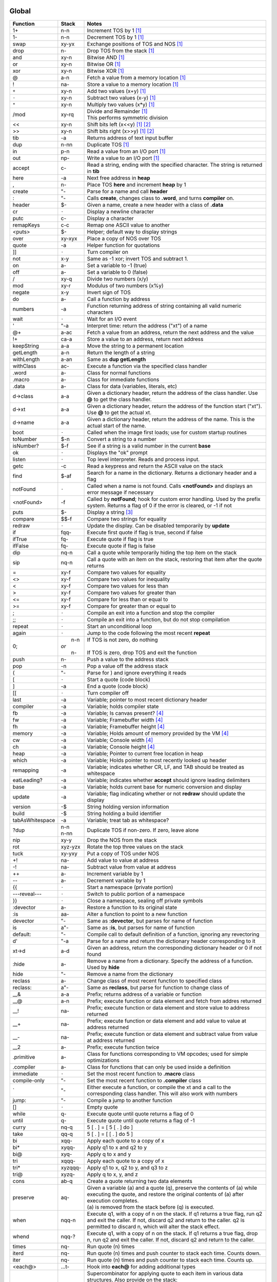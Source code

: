======
Global
======

.. class:: corefunc

+-----------------+-----------+-----------------------------------------------+
| Function        | Stack     | Notes                                         |
+=================+===========+===============================================+
| 1+              |    n-n    |  Increment TOS by 1 [1]_                      |
+-----------------+-----------+-----------------------------------------------+
| 1-              |    n-n    |  Decrement TOS by 1 [1]_                      |
+-----------------+-----------+-----------------------------------------------+
| swap            |   xy-yx   |  Exchange positions of TOS and NOS [1]_       |
+-----------------+-----------+-----------------------------------------------+
| drop            |    n-     |  Drop TOS from the stack [1]_                 |
+-----------------+-----------+-----------------------------------------------+
| and             |   xy-n    |  Bitwise AND [1]_                             |
+-----------------+-----------+-----------------------------------------------+
| or              |   xy-n    |  Bitwise OR [1]_                              |
+-----------------+-----------+-----------------------------------------------+
| xor             |   xy-n    |  Bitwise XOR [1]_                             |
+-----------------+-----------+-----------------------------------------------+
| @               |    a-n    |  Fetch a value from a memory location [1]_    |
+-----------------+-----------+-----------------------------------------------+
| !               |   na-     |  Store a value to a memory location [1]_      |
+-----------------+-----------+-----------------------------------------------+
| ``+``           |   xy-n    |  Add two values       (x+y) [1]_              |
+-----------------+-----------+-----------------------------------------------+
| ``-``           |   xy-n    |  Subtract two values  (x-y) [1]_              |
+-----------------+-----------+-----------------------------------------------+
| ``*``           |   xy-n    |  Multiply two values  (x*y) [1]_              |
+-----------------+-----------+-----------------------------------------------+
| /mod            |   xy-rq   | | Divide and Remainder [1]_                   |
|                 |           | | This performs symmetric division            |
+-----------------+-----------+-----------------------------------------------+
| <<              |   xy-n    |  Shift bits left      (x<<y) [1]_ [2]_        |
+-----------------+-----------+-----------------------------------------------+
| >>              |   xy-n    |  Shift bits right     (x>>y) [1]_ [2]_        |
+-----------------+-----------+-----------------------------------------------+
| tib             |     -a    |  Returns address of text input buffer         |
+-----------------+-----------+-----------------------------------------------+
| dup             |    n-nn   |  Duplicate TOS [1]_                           |
+-----------------+-----------+-----------------------------------------------+
| in              |    p-n    |  Read a value from an I/O port [1]_           |
+-----------------+-----------+-----------------------------------------------+
| out             |   np-     |  Write a value to an I/O port [1]_            |
+-----------------+-----------+-----------------------------------------------+
| accept          |    c-     |  Read a string, ending with the specified     |
|                 |           |  character. The string is returned in **tib** |
+-----------------+-----------+-----------------------------------------------+
| here            |     -a    |  Next free address in **heap**                |
+-----------------+-----------+-----------------------------------------------+
| ,               |    n-     |  Place TOS **here** and increment **heap** by |
|                 |           |  1                                            |
+-----------------+-----------+-----------------------------------------------+
| create          |    "-     |  Parse for a name and call **header**         |
+-----------------+-----------+-----------------------------------------------+
| :               |    "-     |  Calls **create**, changes class to **.word**,|
|                 |           |  and turns **compiler** on.                   |
+-----------------+-----------+-----------------------------------------------+
| header          |    $-     |  Given a name, create a new header with a     |
|                 |           |  class of **.data**                           |
+-----------------+-----------+-----------------------------------------------+
| cr              |   ``-``   |  Display a newline character                  |
+-----------------+-----------+-----------------------------------------------+
| putc            |    c-     |  Display a character                          |
+-----------------+-----------+-----------------------------------------------+
| remapKeys       |    c-c    |  Remap one ASCII value to another             |
+-----------------+-----------+-----------------------------------------------+
| <puts>          |    $-     |  Helper; default way to display strings       |
+-----------------+-----------+-----------------------------------------------+
| over            |   xy-xyx  |  Place a copy of NOS over TOS                 |
+-----------------+-----------+-----------------------------------------------+
| quote           |     -a    |  Helper function for quotations               |
+-----------------+-----------+-----------------------------------------------+
| ]]              |   ``-``   |  Turn compiler on                             |
+-----------------+-----------+-----------------------------------------------+
| not             |    x-y    |  Same as -1 xor; invert TOS and subtract 1.   |
+-----------------+-----------+-----------------------------------------------+
| on              |    a-     |  Set a variable to -1 (true)                  |
+-----------------+-----------+-----------------------------------------------+
| off             |    a-     |  Set a variable to  0 (false)                 |
+-----------------+-----------+-----------------------------------------------+
| /               |   xy-q    |  Divide two numbers (x/y)                     |
+-----------------+-----------+-----------------------------------------------+
| mod             |   xy-r    |  Modulus of two numbers (x%y)                 |
+-----------------+-----------+-----------------------------------------------+
| negate          |    x-y    |  Invert sign of TOS                           |
+-----------------+-----------+-----------------------------------------------+
| do              |    a-     |  Call a function by address                   |
+-----------------+-----------+-----------------------------------------------+
| numbers         |     -a    |  Function returning address of string         |
|                 |           |  containing all valid numeric characters      |
+-----------------+-----------+-----------------------------------------------+
| wait            |   ``-``   |  Wait for an I/O event                        |
+-----------------+-----------+-----------------------------------------------+
| '               |    "-a    |  Interpret time: return the address ("xt") of |
|                 |           |  a name                                       |
+-----------------+-----------+-----------------------------------------------+
| @+              |    a-ac   |  Fetch a value from an address, return the    |
|                 |           |  next address and the value                   |
+-----------------+-----------+-----------------------------------------------+
| !+              |   ca-a    |  Store a value to an address, return next     |
|                 |           |  address                                      |
+-----------------+-----------+-----------------------------------------------+
| keepString      |    a-a    |  Move the string to a permanent location      |
+-----------------+-----------+-----------------------------------------------+
| getLength       |    a-n    |  Return the length of a string                |
+-----------------+-----------+-----------------------------------------------+
| withLength      |    a-an   |  Same as **dup getLength**                    |
+-----------------+-----------+-----------------------------------------------+
| withClass       |   ac-     |  Execute a function via the specified class   |
|                 |           |  handler                                      |
+-----------------+-----------+-----------------------------------------------+
| .word           |    a-     |  Class for normal functions                   |
+-----------------+-----------+-----------------------------------------------+
| .macro          |    a-     |  Class for immediate functions                |
+-----------------+-----------+-----------------------------------------------+
| .data           |    a-     |  Class for data (variables, literals, etc)    |
+-----------------+-----------+-----------------------------------------------+
| d->class        |    a-a    |  Given a dictionary header, return the address|
|                 |           |  of the class handler. Use **@** to get the   |
|                 |           |  class handler.                               |
+-----------------+-----------+-----------------------------------------------+
| d->xt           |    a-a    |  Given a dictionary header, return the address|
|                 |           |  of the function start ("xt"). Use **@** to   |
|                 |           |  get the actual xt.                           |
+-----------------+-----------+-----------------------------------------------+
| d->name         |    a-a    |  Given a dictionary header, return the address|
|                 |           |  of the name. This is the actual start of the |
|                 |           |  name.                                        |
+-----------------+-----------+-----------------------------------------------+
| boot            |   ``-``   |  Called when the image first loads; use for   |
|                 |           |  custom startup routines                      |
+-----------------+-----------+-----------------------------------------------+
| toNumber        |    $-n    |  Convert a string to a number                 |
+-----------------+-----------+-----------------------------------------------+
| isNumber?       |    $-f    |  See if a string is a valid number in the     |
|                 |           |  current **base**                             |
+-----------------+-----------+-----------------------------------------------+
| ok              |   ``-``   |  Displays the "ok" prompt                     |
+-----------------+-----------+-----------------------------------------------+
| listen          |   ``-``   |  Top level interpreter. Reads and process     |
|                 |           |  input.                                       |
+-----------------+-----------+-----------------------------------------------+
| getc            |     -c    |  Read a keypress and return the ASCII value on|
|                 |           |  the stack                                    |
+-----------------+-----------+-----------------------------------------------+
| find            |    $-af   |  Search for a name in the dictionary. Returns |
|                 |           |  a dictionary header and a flag               |
+-----------------+-----------+-----------------------------------------------+
| notFound        |   ``-``   |  Called when a name is not found. Calls       |
|                 |           |  **<notFound>** and displays an error message |
|                 |           |  if necessary                                 |
+-----------------+-----------+-----------------------------------------------+
| <notFound>      |     -f    |  Called by **notFound**; hook for custom error|
|                 |           |  handling. Used by the prefix system. Returns |
|                 |           |  a flag of 0 if the error is cleared, or -1 if|
|                 |           |  not                                          |
+-----------------+-----------+-----------------------------------------------+
| puts            |    $-     |  Display a string [3]_                        |
+-----------------+-----------+-----------------------------------------------+
| compare         |   $$-f    |  Compare two strings for equality             |
+-----------------+-----------+-----------------------------------------------+
| redraw          |   ``-``   |  Update the display. Can be disabled          |
|                 |           |  temporarily by **update**                    |
+-----------------+-----------+-----------------------------------------------+
| if              |  fqq-     |  Execute first quote if flag is true, second  |
|                 |           |  if false                                     |
+-----------------+-----------+-----------------------------------------------+
| ifTrue          |   fq-     |  Execute quote if flag is true                |
+-----------------+-----------+-----------------------------------------------+
| ifFalse         |   fq-     |  Execute quote if flag is false               |
+-----------------+-----------+-----------------------------------------------+
| dip             |   nq-n    |  Call a quote while temporarily hiding the top|
|                 |           |  item on the stack                            |
+-----------------+-----------+-----------------------------------------------+
| sip             |   nq-n    |  Call a quote with an item on the stack,      |
|                 |           |  restoring that item after the quote returns  |
+-----------------+-----------+-----------------------------------------------+
| =               |   xy-f    |  Compare two values for equality              |
+-----------------+-----------+-----------------------------------------------+
| <>              |   xy-f    |  Compare two values for inequality            |
+-----------------+-----------+-----------------------------------------------+
| <               |   xy-f    |  Compare two values for less than             |
+-----------------+-----------+-----------------------------------------------+
| >               |   xy-f    |  Compare two values for greater than          |
+-----------------+-----------+-----------------------------------------------+
| <=              |   xy-f    |  Compare for less than or equal to            |
+-----------------+-----------+-----------------------------------------------+
| >=              |   xy-f    |  Compare for greater than or equal to         |
+-----------------+-----------+-----------------------------------------------+
| ;               |   ``-``   |  Compile an exit into a function and stop the |
|                 |           |  compiler                                     |
+-----------------+-----------+-----------------------------------------------+
| ;;              |   ``-``   |  Compile an exit into a function, but do not  |
|                 |           |  stop compilation                             |
+-----------------+-----------+-----------------------------------------------+
| repeat          |   ``-``   |  Start an unconditional loop                  |
+-----------------+-----------+-----------------------------------------------+
| again           |   ``-``   |  Jump to the code following the most recent   |
|                 |           |  **repeat**                                   |
+-----------------+-----------+-----------------------------------------------+
| 0;              | |  n-n    | | If TOS is not zero, do nothing              |
|                 | | *or*    | |                                             |
|                 | |  n-     | | If TOS is zero, drop TOS and exit the       |
|                 |           |   function                                    |
+-----------------+-----------+-----------------------------------------------+
| push            |    n-     |  Push a value to the address stack            |
+-----------------+-----------+-----------------------------------------------+
| pop             |     -n    |  Pop a value off the address stack            |
+-----------------+-----------+-----------------------------------------------+
| (               |    "-     |  Parse for ) and ignore everything it reads   |
+-----------------+-----------+-----------------------------------------------+
| [               |   ``-``   |  Start a quote (code block)                   |
+-----------------+-----------+-----------------------------------------------+
| ]               |     -a    |  End a quote (code block)                     |
+-----------------+-----------+-----------------------------------------------+
| [[              |   ``-``   |  Turn compiler off                            |
+-----------------+-----------+-----------------------------------------------+
| last            |     -a    |  Variable; pointer to most recent dictionary  |
|                 |           |  header                                       |
+-----------------+-----------+-----------------------------------------------+
| compiler        |     -a    |  Variable; holds compiler state               |
+-----------------+-----------+-----------------------------------------------+
| fb              |     -a    |  Variable; Is canvas present? [4]_            |
+-----------------+-----------+-----------------------------------------------+
| fw              |     -a    |  Variable; Framebuffer width  [4]_            |
+-----------------+-----------+-----------------------------------------------+
| fh              |     -a    |  Variable; Framebuffer height [4]_            |
+-----------------+-----------+-----------------------------------------------+
| memory          |     -a    |  Variable; Holds amount of memory provided by |
|                 |           |  the VM [4]_                                  |
+-----------------+-----------+-----------------------------------------------+
| cw              |     -a    |  Variable; Console width [4]_                 |
+-----------------+-----------+-----------------------------------------------+
| ch              |     -a    |  Variable; Console height [4]_                |
+-----------------+-----------+-----------------------------------------------+
| heap            |     -a    |  Variable; Pointer to current free location in|
|                 |           |  heap                                         |
+-----------------+-----------+-----------------------------------------------+
| which           |     -a    |  Variable; Holds pointer to most recently     |
|                 |           |  looked up header                             |
+-----------------+-----------+-----------------------------------------------+
| remapping       |     -a    |  Variable; indicates whether CR, LF, and TAB  |
|                 |           |  should be treated as whitespace              |
+-----------------+-----------+-----------------------------------------------+
| eatLeading?     |     -a    |  Variable; indicates whether **accept** should|
|                 |           |  ignore leading delimiters                    |
+-----------------+-----------+-----------------------------------------------+
| base            |     -a    |  Variable; holds current base for numeric     |
|                 |           |  conversion and display                       |
+-----------------+-----------+-----------------------------------------------+
| update          |     -a    |  Variable; flag indicating whether or not     |
|                 |           |  **redraw** should update the display         |
+-----------------+-----------+-----------------------------------------------+
| version         |     -$    |  String holding version information           |
+-----------------+-----------+-----------------------------------------------+
| build           |     -$    |  String holding a build identifier            |
+-----------------+-----------+-----------------------------------------------+
| tabAsWhitespace |     -a    |  Variable; treat tab as whitespace?           |
+-----------------+-----------+-----------------------------------------------+
| ?dup            | | n-n     |  Duplicate TOS if non-zero. If zero, leave    |
|                 | | n-nn    |  alone                                        |
+-----------------+-----------+-----------------------------------------------+
| nip             |   xy-y    |  Drop the NOS from the stack                  |
+-----------------+-----------+-----------------------------------------------+
| rot             |  xyz-yzx  |  Rotate the top three values on the stack     |
+-----------------+-----------+-----------------------------------------------+
| tuck            |   xy-yxy  |  Put a copy of TOS under NOS                  |
+-----------------+-----------+-----------------------------------------------+
| +!              |   na-     |  Add value to value at address                |
+-----------------+-----------+-----------------------------------------------+
| -!              |   na-     |  Subtract value from value at address         |
+-----------------+-----------+-----------------------------------------------+
| ++              |    a-     |  Increment variable by 1                      |
+-----------------+-----------+-----------------------------------------------+
| --              |    a-     |  Decrement variable by 1                      |
+-----------------+-----------+-----------------------------------------------+
| {{              |   ``-``   |  Start a namespace (private portion)          |
+-----------------+-----------+-----------------------------------------------+
| ---reveal---    |   ``-``   |  Switch to public portion of a namespace      |
+-----------------+-----------+-----------------------------------------------+
| }}              |   ``-``   |  Close a namespace, sealing off private       |
|                 |           |  symbols                                      |
+-----------------+-----------+-----------------------------------------------+
| :devector       |    a-     |  Restore a function to its original state     |
+-----------------+-----------+-----------------------------------------------+
| :is             |   aa-     |  Alter a function to point to a new function  |
+-----------------+-----------+-----------------------------------------------+
| devector        |    "-     |  Same as **:devector**, but parses for name of|
|                 |           |  function                                     |
+-----------------+-----------+-----------------------------------------------+
| is              |   a"-     |  Same as **:is**, but parses for name of      |
|                 |           |  function                                     |
+-----------------+-----------+-----------------------------------------------+
| default:        |    "-     |  Compile call to default definition of a      |
|                 |           |  function, ignoring any revectoring           |
+-----------------+-----------+-----------------------------------------------+
| d'              |    "-a    |  Parse for a name and return the dictionary   |
|                 |           |  header corresponding to it                   |
+-----------------+-----------+-----------------------------------------------+
| xt->d           |    a-d    |  Given an address, return the corresponding   |
|                 |           |  dictionary header or 0 if not found          |
+-----------------+-----------+-----------------------------------------------+
| :hide           |    a-     |  Remove a name from a dictionary. Specify the |
|                 |           |  address of a function. Used by **hide**      |
+-----------------+-----------+-----------------------------------------------+
| hide            |    "-     |  Remove a name from the dictionary            |
+-----------------+-----------+-----------------------------------------------+
| reclass         |    a-     |  Change class of most recent function to      |
|                 |           |  specified class                              |
+-----------------+-----------+-----------------------------------------------+
| reclass:        |   a"-     |  Same as **reclass**, but parse for function  |
|                 |           |  to change class of                           |
+-----------------+-----------+-----------------------------------------------+
| __&             |    a-a    |  Prefix; returns address of a variable or     |
|                 |           |  function                                     |
+-----------------+-----------+-----------------------------------------------+
| __@             |    a-n    |  Prefix; execute function or data element and |
|                 |           |  fetch from addres returned                   |
+-----------------+-----------+-----------------------------------------------+
| __!             |   na-     |  Prefix; execute function or data element and |
|                 |           |  store value to address returned              |
+-----------------+-----------+-----------------------------------------------+
| __+             |   na-     |  Prefix; execute function or data element and |
|                 |           |  add value to value at address returned       |
+-----------------+-----------+-----------------------------------------------+
| __-             |   na-     |  Prefix; execute function or data element and |
|                 |           |  subtract value from value at address returned|
+-----------------+-----------+-----------------------------------------------+
| __2             |    a-     |  Prefix; execute function twice               |
+-----------------+-----------+-----------------------------------------------+
| .primitive      |    a-     |  Class for functions corresponding to VM      |
|                 |           |  opcodes; used for simple optimizations       |
+-----------------+-----------+-----------------------------------------------+
| .compiler       |    a-     |  Class for functions that can only be used    |
|                 |           |  inside a definition                          |
+-----------------+-----------+-----------------------------------------------+
| immediate       |   ``-``   |  Set the most recent function to **.macro**   |
|                 |           |  class                                        |
+-----------------+-----------+-----------------------------------------------+
| compile-only    |    "-     |  Set the most recent function to **.compiler**|
|                 |           |  class                                        |
+-----------------+-----------+-----------------------------------------------+
| \`              |    "-     |  Either execute a function, or compile the xt |
|                 |           |  and a call to the corresponding class        |
|                 |           |  handler. This will also work with numbers    |
+-----------------+-----------+-----------------------------------------------+
| jump:           |    "-     |  Compile a jump to another function           |
+-----------------+-----------+-----------------------------------------------+
| []              |   ``-``   |  Empty quote                                  |
+-----------------+-----------+-----------------------------------------------+
| while           |    q-     |  Execute quote until quote returns a flag of 0|
+-----------------+-----------+-----------------------------------------------+
| until           |    q-     |  Execute quote until quote returns a flag of  |
|                 |           |  -1                                           |
+-----------------+-----------+-----------------------------------------------+
| curry           |   nq-q    |  5 [ . ]   =  [ 5 [ . ] do ]                  |
+-----------------+-----------+-----------------------------------------------+
| take            |   qq-q    |  5 [ . ]   =  [ [ . ] do 5 ]                  |
+-----------------+-----------+-----------------------------------------------+
| bi              |  xqq-     |  Apply each quote to a copy of x              |
+-----------------+-----------+-----------------------------------------------+
| bi*             | xyqq-     |  Apply q1 to x and q2 to y                    |
+-----------------+-----------+-----------------------------------------------+
| bi@             |  xyq-     |  Apply q to x and y                           |
+-----------------+-----------+-----------------------------------------------+
| tri             | xqqq-     |  Apply each quote to a copy of x              |
+-----------------+-----------+-----------------------------------------------+
| tri*            | xyzqqq-   |  Apply q1 to x, q2 to y, and q3 to z          |
+-----------------+-----------+-----------------------------------------------+
| tri@            | xyzq-     |  Apply q to x, y, and z                       |
+-----------------+-----------+-----------------------------------------------+
| cons            |   ab-q    |  Create a quote returning two data elements   |
+-----------------+-----------+-----------------------------------------------+
| preserve        |   aq-     | | Given a variable (a) and a quote (q),       |
|                 |           |   preserve the contents of (a) while executing|
|                 |           |   the quote, and restore the original contents|
|                 |           |   of (a) after execution completes.           |
|                 |           | | (a) is removed from the stack before (q) is |
|                 |           |   executed.                                   |
+-----------------+-----------+-----------------------------------------------+
| when            | nqq-n     |  Execute q1, with a copy of n on the stack. If|
|                 |           |  q1 returns a true flag, run q2 and exit the  |
|                 |           |  caller. If not, discard q2 and return to the |
|                 |           |  caller. q2 is permitted to discard n, which  |
|                 |           |  will alter the stack effect.                 |
+-----------------+-----------+-----------------------------------------------+
| whend           | nqq-?     |  Execute q1, with a copy of n on the stack. If|
|                 |           |  q1 returns a true flag, drop n, run q2 and   |
|                 |           |  exit the caller. If not, discard q2 and      |
|                 |           |  return to the caller.                        |
+-----------------+-----------+-----------------------------------------------+
| times           |   nq-     |  Run quote (n) times                          |
+-----------------+-----------+-----------------------------------------------+
| iterd           |   nq-     |  Run quote (n) times and push counter to stack|
|                 |           |  each time. Counts down.                      |
+-----------------+-----------+-----------------------------------------------+
| iter            |   nq-     |  Run quote (n) times and push counter to stack|
|                 |           |  each time. Counts up.                        |
+-----------------+-----------+-----------------------------------------------+
| <each@>         | ...t-     |  Hook into **each@** for adding additional    |
|                 |           |  types                                        |
+-----------------+-----------+-----------------------------------------------+
| each@           | ...t-     | Supercombinator for applying quote to each    |
|                 |           | item in various data structures. Also         |
|                 |           | provide on the stack:                         |
|                 |           |                                               |
|                 |           | +----------+-------+                          |
|                 |           | | Type     | Stack |                          |
|                 |           | +==========+=======+                          |
|                 |           | |  ARRAY   |  aq-  |                          |
|                 |           | +----------+-------+                          |
|                 |           | |  BUFFER  | anq-  |                          |
|                 |           | +----------+-------+                          |
|                 |           | |  STRING  |  $q-  |                          |
|                 |           | +----------+-------+                          |
|                 |           | |  LIST    |  lq-  |                          |
|                 |           | +----------+-------+                          |
|                 |           |                                               |
|                 |           | For LIST, *l* should be a variable pointing to|
|                 |           | the actual list.                              |
|                 |           |                                               |
|                 |           | The quote is given the address of the         |
|                 |           | current element each time it is invoked.      |
+-----------------+-----------+-----------------------------------------------+
| copy            |  aan-     |  Copy n values from source (a1) to dest (a2)  |
+-----------------+-----------+-----------------------------------------------+
| fill            |  ann-     |  Fill (n2) memory locations starting at (a)   |
|                 |           |  with value (n1)                              |
+-----------------+-----------+-----------------------------------------------+
| ahead           |     -a    |  Used in conditionals; compiles a branch to be|
|                 |           |  patched in later                             |
+-----------------+-----------+-----------------------------------------------+
| if;             |    f-     |  Exit function if TOS is a non-zero flag      |
+-----------------+-----------+-----------------------------------------------+
| within          |  xlu-f    |  Is (x) within lower (l) and upper (u) bounds?|
+-----------------+-----------+-----------------------------------------------+
| variable:       |   n"-     |  Create a new variable with an initial value  |
+-----------------+-----------+-----------------------------------------------+
| variable        |    "-     |  Create a new variable with an initial value  |
|                 |           |  of 0                                         |
+-----------------+-----------+-----------------------------------------------+
| constant        |   n"-     |  Create a numeric constant                    |
+-----------------+-----------+-----------------------------------------------+
| string          |   $"-     |  Create a string constant                     |
+-----------------+-----------+-----------------------------------------------+
| allot           |    n-     |  Allocate space in the heap                   |
+-----------------+-----------+-----------------------------------------------+
| elements        |   n"-     |  Create a series of variables                 |
+-----------------+-----------+-----------------------------------------------+
| decimal         |   ``-``   |  Switch **base** to 10                        |
+-----------------+-----------+-----------------------------------------------+
| hex             |   ``-``   |  Switch **base** to 16                        |
+-----------------+-----------+-----------------------------------------------+
| octal           |   ``-``   |  Switch **base** to  8                        |
+-----------------+-----------+-----------------------------------------------+
| binary          |   ``-``   |  Switch **base** to  2                        |
+-----------------+-----------+-----------------------------------------------+
| toString        |    n-$    |  Convert a number into a string               |
+-----------------+-----------+-----------------------------------------------+
| clear           |   ``-``   |  Clear the display                            |
+-----------------+-----------+-----------------------------------------------+
| space           |   ``-``   |  Display a space character (ASCII 32)         |
+-----------------+-----------+-----------------------------------------------+
| putn            |    n-     |  Display a number                             |
+-----------------+-----------+-----------------------------------------------+
| .parse          |    a-     |  Class for parsing prefixes                   |
+-----------------+-----------+-----------------------------------------------+
| parsing         |   ``-``   |  Set most recent function to **.parse** class |
+-----------------+-----------+-----------------------------------------------+
| __$             |    $-n    |  Prefix; treat number as hexadecimal (base 16)|
+-----------------+-----------+-----------------------------------------------+
| __#             |    $-n    |  Prefix; treat number as decimal (base 10)    |
+-----------------+-----------+-----------------------------------------------+
| __%             |    $-n    |  Prefix; treat number as binary (base 2)      |
+-----------------+-----------+-----------------------------------------------+
| __'             |    $-n    |  Return character following '                 |
+-----------------+-----------+-----------------------------------------------+
| dicts           |     -a    |  Array; used by chained vocabularies and      |
|                 |           |  search order code                            |
+-----------------+-----------+-----------------------------------------------+
| %%              |   ``-``   |  Close a vocabulary. Use with caution         |
+-----------------+-----------+-----------------------------------------------+
| <%>             |    a-     |  Open a vocabulary. Use with caution          |
+-----------------+-----------+-----------------------------------------------+
| .chain          |    a-     |  Class for vocabularies                       |
+-----------------+-----------+-----------------------------------------------+
| chain:          |    "-     |  Create a new vocabulary                      |
+-----------------+-----------+-----------------------------------------------+
| ;chain          |   ``-``   |  End a vocabulary                             |
+-----------------+-----------+-----------------------------------------------+
| :with           |    a-     |  Add a vocabulary to the search order (by     |
|                 |           |  pointer)                                     |
+-----------------+-----------+-----------------------------------------------+
| with            |    "-     |  Add a vocabulary to the search order (parses |
|                 |           |  for name)                                    |
+-----------------+-----------+-----------------------------------------------+
| without         |   ``-``   |  Remove a vocabulary from the search order    |
+-----------------+-----------+-----------------------------------------------+
| global          |   ``-``   |  Remove all vocabularies from the search      |
|                 |           |  order, leaving just the global dictionary    |
+-----------------+-----------+-----------------------------------------------+
| findInChain     |   $a-df   |  Open a chain (using **:with**) and search for|
|                 |           |  a name. Closes the chain when done.          |
+-----------------+-----------+-----------------------------------------------+
| with|           |    "-     |  Open a series of vocabularies, ending when   |
|                 |           |  ``|``  is encountered                        |
+-----------------+-----------+-----------------------------------------------+
| rename:         |   a"-     |  Rename a function                            |
+-----------------+-----------+-----------------------------------------------+
| STRING-LENGTH   |     -n    |  Return the max length for a string           |
+-----------------+-----------+-----------------------------------------------+
| STRING-BUFERS   |     -n    |  Return number of temporary string buffers    |
+-----------------+-----------+-----------------------------------------------+
| tempString      |    a-a    |  Move a string to a temporary buffer          |
+-----------------+-----------+-----------------------------------------------+
| __"             |    "-$    |  Prefix; parse and return a string            |
+-----------------+-----------+-----------------------------------------------+
| "               |    "-$    |  Parse and return a string                    |
+-----------------+-----------+-----------------------------------------------+
| formatted       |     -a    |  Variable; toggles whether **puts** uses      |
|                 |           |  escape sequences or not                      |
+-----------------+-----------+-----------------------------------------------+
| depth           |     -n    |  Return number of items on stack              |
+-----------------+-----------+-----------------------------------------------+
| reset           |  ...-     |  Remove all items from stack                  |
+-----------------+-----------+-----------------------------------------------+
| .s              |   ``-``   |  Display all items on stack                   |
+-----------------+-----------+-----------------------------------------------+
| words           |   ``-``   |  List all names in dictionary                 |
+-----------------+-----------+-----------------------------------------------+
| save            |   ``-``   |  Save the image                               |
+-----------------+-----------+-----------------------------------------------+
| bye             |   ``-``   |  Exit Retro                                   |
+-----------------+-----------+-----------------------------------------------+
| getToken        |    "-$    |  Read a string, stopping at first whitespace  |
+-----------------+-----------+-----------------------------------------------+
| getNumber       |    "-n    |  Read a number from the input stream          |
+-----------------+-----------+-----------------------------------------------+
| :include        |    $-     |  Include a file                               |
+-----------------+-----------+-----------------------------------------------+
| include         |    "-     |  Same as **:include**, but parse for file name|
+-----------------+-----------+-----------------------------------------------+
| time            |     -n    |  Return the current unix time                 |
+-----------------+-----------+-----------------------------------------------+
| delay           |    n-     |  Delay for (approximately) n seconds          |
+-----------------+-----------+-----------------------------------------------+
| getEnv          |   a$-     |  Get a copy of environment variable $ in      |
|                 |           |  buffer                                       |
+-----------------+-----------+-----------------------------------------------+
| later           |   ``-``   |  Defer execution of caller until a later time |
+-----------------+-----------+-----------------------------------------------+
| __^             |    "-     |  Allow direct access to functions in a chain  |
+-----------------+-----------+-----------------------------------------------+
| needs           |    "-     |  Load a vocabulary from the *library*         |
|                 |           |  if it is not already loaded [5]_             |
+-----------------+-----------+-----------------------------------------------+
| doc{            |    "-     |  Parse tokens up to *}doc* and ignore. This is|
|                 |           |  intended as a means of embedding docs into   |
|                 |           |  libraries.                                   |
+-----------------+-----------+-----------------------------------------------+
| variables|      |    "-     |  Create a series of variables                 |
+-----------------+-----------+-----------------------------------------------+


=======
buffer'
=======

.. class:: corefunc

+-----------------+-----------+-----------------------------------------------+
| Function        | Stack     | Notes                                         |
+=================+===========+===============================================+
|   start         |     -a    |  Get starting address of buffer               |
+-----------------+-----------+-----------------------------------------------+
|   end           |     -a    |  Address at end of buffer                     |
+-----------------+-----------+-----------------------------------------------+
|   add           |    c-     |  Add value to end of buffer                   |
+-----------------+-----------+-----------------------------------------------+
|   get           |     -c    |  Read and remove value from buffer            |
+-----------------+-----------+-----------------------------------------------+
|   empty         |   ``-``   |  Remove everything from the buffer            |
+-----------------+-----------+-----------------------------------------------+
|   size          |     -n    |  Number of values in buffer                   |
+-----------------+-----------+-----------------------------------------------+
|   set           |    a-     |  Set buffer to memory address and empty it    |
+-----------------+-----------+-----------------------------------------------+


========
strings'
========

.. class:: corefunc

+-----------------+-----------+-----------------------------------------------+
| Function        | Stack     | Notes                                         |
+=================+===========+===============================================+
|   search        |   $$-f    |  Search for a string (2) within a string (1); |
|                 |           |  return string starting with substring        |
+-----------------+-----------+-----------------------------------------------+
|   findChar      |   $c-a    |  Search for a character within a string;      |
|                 |           |  return string starting at the character      |
+-----------------+-----------+-----------------------------------------------+
|   chop          |    $-$    |  Return a new string, with the last byte      |
|                 |           |  removed                                      |
+-----------------+-----------+-----------------------------------------------+
|   getSubset     |  $nn-$    |  Return a subset of ($) starting at (n1) with |
|                 |           |  length of (n2)                               |
+-----------------+-----------+-----------------------------------------------+
|   trimLeft      |    $-$    |  Trim whitespace from left side of string     |
+-----------------+-----------+-----------------------------------------------+
|   trimRight     |    $-$    |  Trim whitespace from right side of string    |
+-----------------+-----------+-----------------------------------------------+
|   append        |   $$-$    |  Append second string to first                |
+-----------------+-----------+-----------------------------------------------+
|   appendChar    |   $c-$    |  Append character to a string                 |
+-----------------+-----------+-----------------------------------------------+
|   prepend       |   $$-$    |  Append first string to second                |
+-----------------+-----------+-----------------------------------------------+
|   toLower       |    $-$    |  Convert a string to all lower case           |
+-----------------+-----------+-----------------------------------------------+
|   toUpper       |    $-$    |  Convert a string to all upper case           |
+-----------------+-----------+-----------------------------------------------+
|   reverse       |    $-$    |  Reverse the characters in a string; returns  |
|                 |           |  a new string                                 |
+-----------------+-----------+-----------------------------------------------+
|   split         |   $n-$$   |  Split a string into two parts                |
+-----------------+-----------+-----------------------------------------------+
|   splitAtChar   |   $c-$$   |  Search for a character and return two strings|
|                 |           |  (up to and including (c), and after ($2))    |
+-----------------+-----------+-----------------------------------------------+
|   splitAtChar:  |   $"-$$   |  Parse for a character and call               |
|                 |           |  **splitAtChar**                              |
+-----------------+-----------+-----------------------------------------------+


======
files'
======

.. class:: corefunc

+-----------------+-----------+-----------------------------------------------+
| Function        | Stack     | Notes                                         |
+=================+===========+===============================================+
|   :R            |     -n    |  Mode for reading a file. Does not create file|
+-----------------+-----------+-----------------------------------------------+
|   :W            |     -n    |  Mode for writing a file                      |
+-----------------+-----------+-----------------------------------------------+
|   :A            |     -n    |  Mode for appending to a file                 |
+-----------------+-----------+-----------------------------------------------+
|   :M            |     -n    |  Mode for modifying a file. Does not create   |
|                 |           |  file.                                        |
+-----------------+-----------+-----------------------------------------------+
|   open          |   $m-h    |  Open a file. Will return a handle. Valid     |
|                 |           |  handles will be non-zero. A zero handle      |
|                 |           |  indicates failure to open a file.            |
+-----------------+-----------+-----------------------------------------------+
|   read          |    h-c    |  Read a byte from a file. This returns the    |
|                 |           |  byte.                                        |
+-----------------+-----------+-----------------------------------------------+
|   write         |   ch-f    |  Write a byte to a file. This returns a flag  |
|                 |           |  indicating the number of bytes written.      |
|                 |           |  (Should always equal '1')                    |
+-----------------+-----------+-----------------------------------------------+
|   close         |    h-f    |  Close an open file. Returns a flag of zero if|
|                 |           |  unable to close, or non-zero if successful.  |
+-----------------+-----------+-----------------------------------------------+
|   pos           |    h-n    |  Get current position in a file               |
+-----------------+-----------+-----------------------------------------------+
|   seek          |   nh-f    |  Seek a position in a file                    |
+-----------------+-----------+-----------------------------------------------+
|   size          |    h-n    |  Return size of open file                     |
+-----------------+-----------+-----------------------------------------------+
|   delete        |    $-f    |  Delete a file. Returns a handle. Non-zero if |
|                 |           |  successful, zero if failed.                  |
+-----------------+-----------+-----------------------------------------------+
|   slurp         |   a$-n    |  Read a file into a buffer                    |
+-----------------+-----------+-----------------------------------------------+
|   spew          |  an$-n    |  Write (n) bytes from address (a) into a file |
+-----------------+-----------+-----------------------------------------------+
|   readLine      |    h-$    |  Read a line from a file                      |
+-----------------+-----------+-----------------------------------------------+
|   writeLine     |   $h-     |  Write a string to a file                     |
+-----------------+-----------+-----------------------------------------------+


======
types'
======

.. class:: corefunc

+-----------------+-----------+-----------------------------------------------+
| Function        | Stack     | Notes                                         |
+=================+===========+===============================================+
|   ARRAY         |     -n    |  Type constant for arrays                     |
+-----------------+-----------+-----------------------------------------------+
|   BUFFER        |     -n    |  Type constant for buffers                    |
+-----------------+-----------+-----------------------------------------------+
|   STRING        |     -n    |  Type constant for strings                    |
+-----------------+-----------+-----------------------------------------------+
|   LIST          |     -n    |  Type constant for linked lists               |
+-----------------+-----------+-----------------------------------------------+


=========
Footnotes
=========

.. [1] This corresponds to an Ngaro instruction.

.. [2] Shifting by a negative amount is undefined behavior. Don't do it.

.. [3] **puts** supports escape sequences which alter the stack usage.

.. class:: corefunc

  +----------+-------+-------------------------------+
  | Sequence | Stack | Used For                      |
  +==========+=======+===============================+
  | %s       | $-    | Display a string              |
  +----------+-------+-------------------------------+
  | %d       | n-    | Display a number (decimal)    |
  +----------+-------+-------------------------------+
  | %x       | n-    | Display a number (hexadecimal)|
  +----------+-------+-------------------------------+
  | %o       | n-    | Display a number (octal)      |
  +----------+-------+-------------------------------+
  | %c       | c-    | Display a character           |
  +----------+-------+-------------------------------+
  | \\n      | ``-`` | Newline                       |
  +----------+-------+-------------------------------+
  | \\'      | ``-`` | Display a double quote (")    |
  +----------+-------+-------------------------------+
  | \\[      | ``-`` | Start an ANSI escape sequence |
  +----------+-------+-------------------------------+

.. [4] These are updated each time the image is loaded.

.. [5] This parses for a vocabulary name, which should end in a single
       apostrophe. The apostrophe will be cut, and the a suffix of
       *.rx* added. The system will attempt to load the file from the
       *library* subdirectory in the current working directory.


